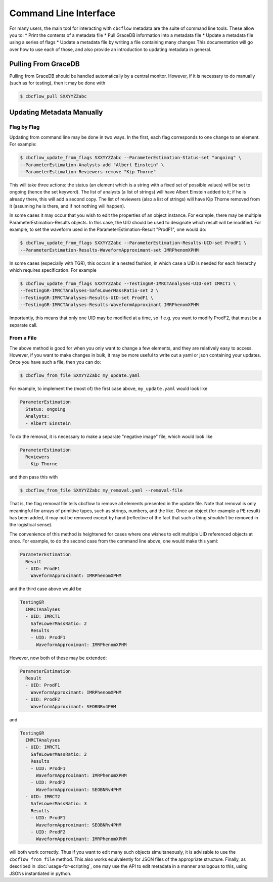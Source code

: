Command Line Interface
==========================

For many users, the main tool for interacting with ``cbcflow`` metadata are the suite of command line tools.
These allow you to:
* Print the contents of a metadata file
* Pull GraceDB information into a metadata file
* Update a metadata file using a series of flags
* Update a metadata file by writing a file containing many changes
This documentation will go over how to use each of those, and also provide an introduction to updating metadata in general.

Pulling From GraceDB
--------------------

Pulling from GraceDB should be handled automatically by a central monitor.
However, if it is necessary to do manually (such as for testing), then it may be done with

.. code-block::

   $ cbcflow_pull SXXYYZZabc 


Updating Metadata Manually
--------------------------

Flag by Flag
^^^^^^^^^^^^

Updating from command line may be done in two ways. In the first, each flag corresponds to one change to an element. For example:

.. code-block::

   $ cbcflow_update_from_flags SXXYYZZabc --ParameterEstimation-Status-set "ongoing" \
   --ParameterEstimation-Analysts-add "Albert Einstein" \
   --ParameterEstimation-Reviewers-remove "Kip Thorne"

This will take three actions: the status (an element which is a string with a fixed set of possible values) will be set to ongoing (hence the set keyword).
The list of analysts (a list of strings) will have Albert Einstein added to it; if he is already there, this will add a second copy.
The list of reviewers (also a list of strings) will have Kip Thorne removed from it (assuming he is there, and if not nothing will happen). 

In some cases it may occur that you wish to edit the properties of an object instance. For example, there may be multiple ParameterEstimation-Results objects.
In this case, the UID should be used to designate which result will be modified. 
For example, to set the waveform used in the ParameterEstimation-Result "ProdF1", one would do:

.. code-block::

   $ cbcflow_update_from_flags SXXYYZZabc --ParameterEstimation-Results-UID-set ProdF1 \
   --ParameterEstimation-Results-WaveformApproximant-set IMRPhenomXPHM

In some cases (especially with TGR), this occurs in a nested fashion, in which case a UID is needed for each hierarchy which requires specification. For example

.. code-block::

   $ cbcflow_update_from_flags SXXYYZZabc --TestingGR-IMRCTAnalyses-UID-set IMRCT1 \
   --TestingGR-IMRCTAnalyses-SafeLowerMassRatio-set 2 \
   --TestingGR-IMRCTAnalyses-Results-UID-set ProdF1 \
   --TestingGR-IMRCTAnalyses-Results-WaveformApproximant IMRPhenomXPHM

Importantly, this means that only one UID may be modified at a time, so if e.g. you want to modify ProdF2, that must be a separate call.

From a File
^^^^^^^^^^^

The above method is good for when you only want to change a few elements, and they are relatively easy to access.
However, if you want to make changes in bulk, it may be more useful to write out a yaml or json containing your updates.
Once you have such a file, then you can do:

.. code-block::

   $ cbcflow_from_file SXXYYZZabc my_update.yaml

For example, to implement the (most of) the first case above, ``my_update.yaml`` would look like

.. code-block::

   ParameterEstimation
     Status: ongoing
     Analysts: 
     - Albert Einstein

To do the removal, it is necessary to make a separate "negative image" file, which would look like 

.. code-block::

   ParameterEstimation
     Reviewers
     - Kip Thorne

and then pass this with

.. code-block::
   
   $ cbcflow_from_file SXXYYZZabc my_removal.yaml --removal-file
      
That is, the flag removal file tells cbcflow to remove all elements presented in the update file. 
Note that removal is only meaningful for arrays of primitive types, such as strings, numbers, and the like.
Once an object (for example a PE result) has been added, it may not be removed except by hand
(reflective of the fact that such a thing *shouldn't* be removed in the logistical sense).

The convenience of this method is heightened for cases where one wishes to edit multiple UID referenced objects at once.
For example, to do the second case from the command line above, one would make this yaml:

.. code-block::

   ParameterEstimation
     Result
     - UID: ProdF1
       WaveformApproximant: IMRPhenomXPHM

and the third case above would be 

.. code-block::

   TestingGR
     IMRCTAnalyses
     - UID: IMRCT1
       SafeLowerMassRatio: 2
       Results
       - UID: ProdF1
         WaveformApproximant: IMRPhenomXPHM

However, now both of these may be extended:

.. code-block::

   ParameterEstimation
     Result
     - UID: ProdF1
       WaveformApproximant: IMRPhenomXPHM
     - UID: ProdF2
       WaveformApproximant: SEOBNRv4PHM

and 

.. code-block::

   TestingGR
     IMRCTAnalyses
     - UID: IMRCT1
       SafeLowerMassRatio: 2
       Results
       - UID: ProdF1
         WaveformApproximant: IMRPhenomXPHM
       - UID: ProdF2
         WaveformApproximant: SEOBNRv4PHM
     - UID: IMRCT2
       SafeLowerMassRatio: 3
       Results
       - UID: ProdF1
         WaveformApproximant: SEOBNRv4PHM
       - UID: ProdF2
         WaveformApproximant: IMRPhenomXPHM

will both work correctly. Thus if you want to edit many such objects simultaneously, it is advisable to use the ``cbcflow_from_file`` method. 
This also works equivalently for JSON files of the appropriate structure.
Finally, as described in :doc:`usage-for-scripting`, one may use the API to edit metadata in a manner analogous to this,
using JSONs instantiated in python. 